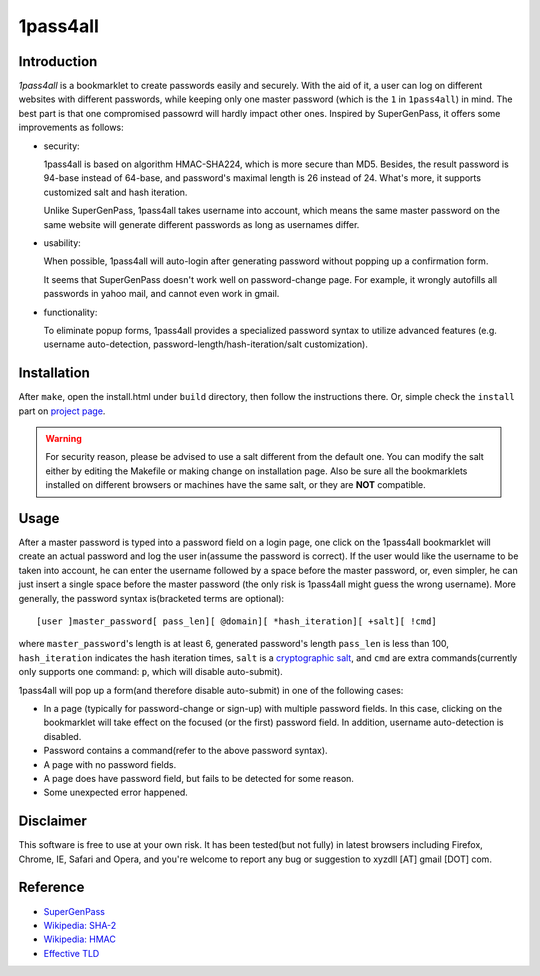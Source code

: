 1pass4all
=========

Introduction
------------

*1pass4all* is a bookmarklet to create passwords easily and securely.
With the aid of it, a user can log on different websites with different passwords,
while keeping only one master password (which is the ``1`` in ``1pass4all``) in mind.
The best part is that one compromised passowrd will hardly impact other ones.
Inspired by SuperGenPass, it offers some improvements as follows:

- security:

  1pass4all is based on algorithm HMAC-SHA224, which is more secure than MD5.
  Besides, the result password is 94-base instead of 64-base, and 
  password's maximal length is 26 instead of 24.
  What's more, it supports customized salt and hash iteration.  

  Unlike SuperGenPass, 1pass4all takes username into account,
  which means the same master password on the same website will generate
  different passwords as long as usernames differ.

- usability:
 
  When possible, 1pass4all will auto-login after generating password
  without popping up a confirmation form.

  It seems that SuperGenPass doesn't work well on password-change page.
  For example, it wrongly autofills all passwords in yahoo mail, and
  cannot even work in gmail.

- functionality:

  To eliminate popup forms, 1pass4all provides a specialized password syntax
  to utilize advanced features
  (e.g. username auto-detection, password-length/hash-iteration/salt customization).

Installation
------------

After ``make``, open the install.html under ``build`` directory, then 
follow the instructions there. 
Or, simple check the ``install`` part on `project page <http://hzheng.github.com/1pass4all/>`_.


.. warning:: For security reason, please be advised to use a salt different
             from the default one. 
             You can modify the salt either by editing the Makefile or 
             making change on installation page.
             Also be sure all the bookmarklets installed on different browsers
             or machines have the same salt, or they are **NOT** compatible.
 
Usage
-----

After a master password is typed into a password field on a login page,
one click on the 1pass4all bookmarklet will
create an actual password and log the user in(assume the password is correct).
If the user would like the username to be taken into account,
he can enter the username followed by a space before the master password, or,
even simpler, he can just insert a single space before the master password
(the only risk is 1pass4all might guess the wrong username). 
More generally, the password syntax is(bracketed terms are optional): ::

    [user ]master_password[ pass_len][ @domain][ *hash_iteration][ +salt][ !cmd]

where ``master_password``'s length is at least 6, 
generated password's length ``pass_len`` is less than 100, 
``hash_iteration`` indicates the hash iteration times,
``salt`` is a `cryptographic salt <http://en.wikipedia.org/wiki/Salt_(cryptography)>`_,
and ``cmd`` are extra commands(currently only supports one command: ``p``, 
which will disable auto-submit).

1pass4all will pop up a form(and therefore disable auto-submit)
in one of the following cases:

- In a page (typically for password-change or sign-up) with multiple password fields.
  In this case, clicking on the bookmarklet will take effect on the focused
  (or the first) password field. In addition, username auto-detection is disabled.

- Password contains a command(refer to the above password syntax).

- A page with no password fields.
 
- A page does have password field, but fails to be detected for some reason.

- Some unexpected error happened.

Disclaimer 
----------

This software is free to use at your own risk.
It has been tested(but not fully) in latest browsers including 
Firefox, Chrome, IE, Safari and Opera, and you're welcome to report any bug
or suggestion to xyzdll [AT] gmail [DOT] com.


Reference
---------

- `SuperGenPass <http://supergenpass.com>`_

- `Wikipedia: SHA-2 <http://en.wikipedia.org/wiki/SHA-2>`_

- `Wikipedia: HMAC <http://en.wikipedia.org/wiki/HMAC>`_

- `Effective TLD <http://mxr.mozilla.org/mozilla/source/netwerk/dns/src/effective_tld_names.dat?raw=1>`_
